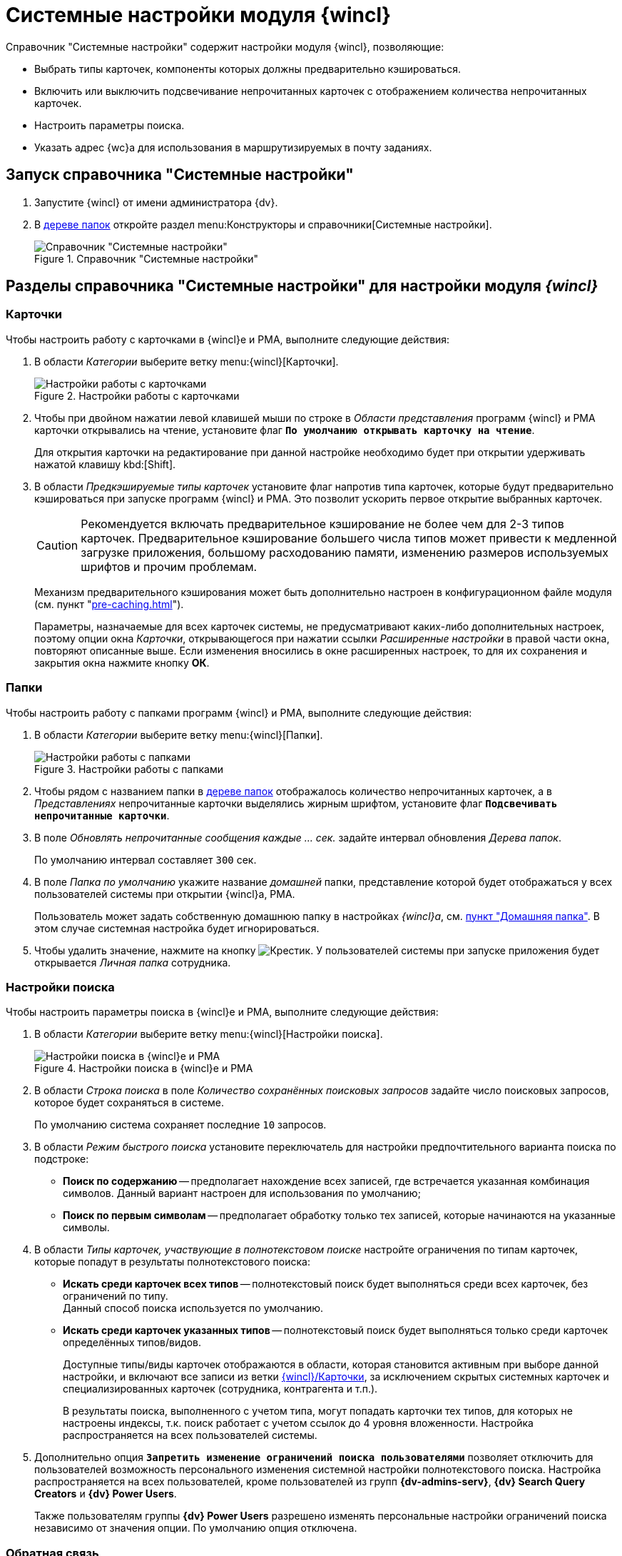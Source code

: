 = Системные настройки модуля {wincl}

.Справочник "Системные настройки" содержит настройки модуля {wincl}, позволяющие:
* Выбрать типы карточек, компоненты которых должны предварительно кэшироваться.
* Включить или выключить подсвечивание непрочитанных карточек с отображением количества непрочитанных карточек.
* Настроить параметры поиска.
* Указать адрес {wc}а для использования в маршрутизируемых в почту заданиях.

[#directory]
== Запуск справочника "Системные настройки"

. Запустите {wincl} от имени администратора {dv}.
. В xref:interface-navigation-area.adoc#tree[дереве папок] откройте раздел menu:Конструкторы и справочники[Системные настройки].
+
.Справочник "Системные настройки"
image::Directory_systemsettings.png[Справочник "Системные настройки"]

[#sections]
== Разделы справочника "Системные настройки" для настройки модуля _{wincl}_

[#cards]
=== Карточки

.Чтобы настроить работу с карточками в {wincl}е и РМА, выполните следующие действия:
. В области _Категории_ выберите ветку menu:{wincl}[Карточки].
+
.Настройки работы с карточками
image::system-settings-cards.png[Настройки работы с карточками]
+
. Чтобы при двойном нажатии левой клавишей мыши по строке в _Области представления_ программ {wincl} и РМА карточки открывались на чтение, установите флаг `*По умолчанию открывать карточку на чтение*`.
+
Для открытия карточки на редактирование при данной настройке необходимо будет при открытии удерживать нажатой клавишу kbd:[Shift].
+
. В области _Предкэшируемые типы карточек_ установите флаг напротив типа карточек, которые будут предварительно кэшироваться при запуске программ {wincl} и РМА. Это позволит ускорить первое открытие выбранных карточек.
+
[CAUTION]
====
Рекомендуется включать предварительное кэширование не более чем для 2-3 типов карточек. Предварительное кэширование большего числа типов может привести к медленной загрузке приложения, большому расходованию памяти, изменению размеров используемых шрифтов и прочим проблемам.
====
+
****
Механизм предварительного кэширования может быть дополнительно настроен в конфигурационном файле модуля (см. пункт "xref:pre-caching.adoc[]").

Параметры, назначаемые для всех карточек системы, не предусматривают каких-либо дополнительных настроек, поэтому опции окна _Карточки_, открывающегося при нажатии ссылки _Расширенные настройки_ в правой части окна, повторяют описанные выше. Если изменения вносились в окне расширенных настроек, то для их сохранения и закрытия окна нажмите кнопку *ОК*.
****

[#folders]
=== Папки

.Чтобы настроить работу с папками программ {wincl} и РМА, выполните следующие действия:
. В области _Категории_ выберите ветку menu:{wincl}[Папки].
+
.Настройки работы с папками
image::system-settings-folders.png[Настройки работы с папками]
+
. Чтобы рядом с названием папки в xref:interface-navigation-area.adoc#tree[дереве папок] отображалось количество непрочитанных карточек, а в _Представлениях_ непрочитанные карточки выделялись жирным шрифтом, установите флаг `*Подсвечивать непрочитанные карточки*`.
. В поле _Обновлять непрочитанные сообщения каждые ... cек._ задайте интервал обновления _Дерева папок_.
+
По умолчанию интервал составляет `300` сек.
+
. В поле _Папка по умолчанию_ укажите название _домашней_ папки, представление которой будет отображаться у всех пользователей системы при открытии {wincl}а, РМА.
+
Пользователь может задать собственную домашнюю папку в настройках _{wincl}а_, см. xref:user:settings-general.adoc#home-folder[пункт "Домашняя папка"]. В этом случае системная настройка будет игнорироваться.
+
. Чтобы удалить значение, нажмите на кнопку image:buttons/x-black.png[Крестик]. У пользователей системы при запуске приложения будет открывается _Личная папка_ сотрудника.

[#search]
=== Настройки поиска

.Чтобы настроить параметры поиска в {wincl}е и РМА, выполните следующие действия:
. В области _Категории_ выберите ветку menu:{wincl}[Настройки поиска].
+
.Настройки поиска в {wincl}е и РМА
image::system-settings-search.png[Настройки поиска в {wincl}е и РМА]
+
. В области _Строка поиска_ в поле _Количество сохранённых поисковых запросов_ задайте число поисковых запросов, которое будет сохраняться в системе.
+
По умолчанию система сохраняет последние `10` запросов.
+
. В области _Режим быстрого поиска_ установите переключатель для настройки предпочтительного варианта поиска по подстроке:
+
* *Поиск по содержанию* -- предполагает нахождение всех записей, где встречается указанная комбинация символов. Данный вариант настроен для использования по умолчанию;
* *Поиск по первым символам* -- предполагает обработку только тех записей, которые начинаются на указанные символы.
+
. В области _Типы карточек, участвующие в полнотекстовом поиске_ настройте ограничения по типам карточек, которые попадут в результаты полнотекстового поиска:
+
* *Искать среди карточек всех типов* -- полнотекстовый поиск будет выполняться среди всех карточек, без ограничений по типу. +
Данный способ поиска используется по умолчанию.
+
* *Искать среди карточек указанных типов* -- полнотекстовый поиск будет выполняться только среди карточек определённых типов/видов.
+
Доступные типы/виды карточек отображаются в области, которая становится активным при выборе данной настройки, и включают все записи из ветки <<cards,{wincl}/Карточки>>, за исключением скрытых системных карточек и специализированных карточек (сотрудника, контрагента и т.п.).
+
В результаты поиска, выполненного с учетом типа, могут попадать карточки тех типов, для которых не настроены индексы, т.к. поиск работает с учетом ссылок до 4 уровня вложенности. Настройка распространяется на всех пользователей системы.
+
. Дополнительно опция `*Запретить изменение ограничений поиска пользователями*` позволяет отключить для пользователей возможность персонального изменения системной настройки полнотекстового поиска. Настройка распространяется на всех пользователей, кроме пользователей из групп *{dv-admins-serv}*, *{dv} Search Query Creators* и *{dv} Power Users*.
+
Также пользователям группы *{dv} Power Users* разрешено изменять персональные настройки ограничений поиска независимо от значения опции. По умолчанию опция отключена.

[#feedback]
=== Обратная связь

В {wincl}е и РМА имеются возможности сбора обратной связи пользователей.

.Чтобы настроить возможности использования обратной связи, выполните следующие действия:
. В области _Категории_ выберите ветку menu:{wincl}[Обратная связь].
+
.Настройка анкетирования в {wincl}е и РМА
image::system-settings-feedback.png[Настройка анкетирования в {wincl}е и РМА]
+
. Чтобы отключить появление у пользователей приложения окна для сбора обратной связи, установите флаг `*Отключать анкетирование пользователей по истечении срока 30-дневного использования {wincl}а*`.

[#additional]
=== Дополнительные настройки

Для пользователей, предпочитающих работать в {wc}е {dv}, предусмотрена возможность открытия маршрутизируемых в почту заданий с использованием этой клиентской программы.

.Для активации данной возможности:
. xref:baseobjects:admin:routing-mail.adoc[Установите флаг] `*Используется {wc}*` на вкладке _Общие данные сотрудника_ в карточке сотрудника.
. В области _Категории_ справочника _Системные настройки_ выберите ветку menu:{wincl}[Дополнительные настройки].
+
.Настройка адреса сервера {wc}а в справочнике Системные настройки
image::system-settings-additional.png[Настройка адреса сервера {wc}а в справочнике Системные настройки]
+
. Введите адрес сервера {wc}а в поле `Адрес сервера {wc}а` в формате: `\https://Адрес/Виртуальная-папка`. Например: `\https://webclient.company.org/{dv}WebClient`.
